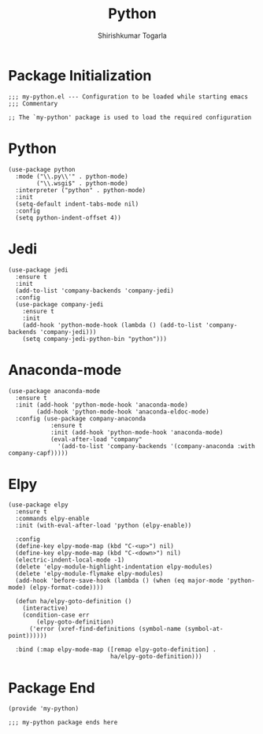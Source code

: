 #+TITLE: Python
#+AUTHOR: Shirishkumar Togarla
#+PROPERTY: header-args :tangle (f-expand (concat (f-base (buffer-file-name)) ".el") "../src")
* Package Initialization
#+begin_src elisp
;;; my-python.el --- Configuration to be loaded while starting emacs
;;; Commentary

;; The `my-python' package is used to load the required configuration
#+end_src
* Python
#+begin_src elisp
(use-package python
  :mode ("\\.py\\'" . python-mode)
        ("\\.wsgi$" . python-mode)
  :interpreter ("python" . python-mode)
  :init
  (setq-default indent-tabs-mode nil)
  :config
  (setq python-indent-offset 4))
#+end_src
* Jedi
#+begin_src elisp
(use-package jedi
  :ensure t
  :init
  (add-to-list 'company-backends 'company-jedi)
  :config
  (use-package company-jedi
    :ensure t
    :init
    (add-hook 'python-mode-hook (lambda () (add-to-list 'company-backends 'company-jedi)))
    (setq company-jedi-python-bin "python")))
#+end_src
* Anaconda-mode
#+begin_src elisp
(use-package anaconda-mode
  :ensure t
  :init (add-hook 'python-mode-hook 'anaconda-mode)
        (add-hook 'python-mode-hook 'anaconda-eldoc-mode)
  :config (use-package company-anaconda
            :ensure t
            :init (add-hook 'python-mode-hook 'anaconda-mode)
            (eval-after-load "company"
              '(add-to-list 'company-backends '(company-anaconda :with company-capf)))))
#+end_src
* Elpy
#+begin_src elisp
(use-package elpy
  :ensure t
  :commands elpy-enable
  :init (with-eval-after-load 'python (elpy-enable))

  :config
  (define-key elpy-mode-map (kbd "C-<up>") nil)
  (define-key elpy-mode-map (kbd "C-<down>") nil)
  (electric-indent-local-mode -1)
  (delete 'elpy-module-highlight-indentation elpy-modules)
  (delete 'elpy-module-flymake elpy-modules)
  (add-hook 'before-save-hook (lambda () (when (eq major-mode 'python-mode) (elpy-format-code))))

  (defun ha/elpy-goto-definition ()
    (interactive)
    (condition-case err
        (elpy-goto-definition)
      ('error (xref-find-definitions (symbol-name (symbol-at-point))))))

  :bind (:map elpy-mode-map ([remap elpy-goto-definition] .
                             ha/elpy-goto-definition)))
#+end_src
* Package End
#+begin_src elisp
(provide 'my-python)

;;; my-python package ends here

#+end_src
